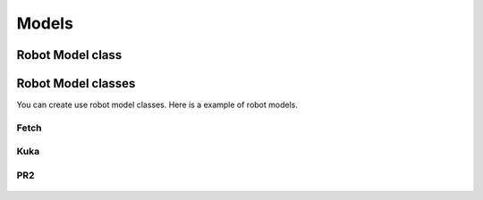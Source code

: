 Models
======


Robot Model class
-----------------

.. module:: skrobot.model

.. autosummary::
   :toctree: generated/
   :nosignatures:

   RobotModel


Robot Model classes
-------------------

.. module:: skrobot.models

You can create use robot model classes. Here is a example of robot models.

Fetch
~~~~~

.. autosummary::
   :toctree: generated/
   :nosignatures:

   fetch.Fetch

.. figure:: ../../image/fetch.png
    :scale: 40%
    :align: center


Kuka
~~~~

.. autosummary::
   :toctree: generated/
   :nosignatures:

   kuka.Kuka

.. figure:: ../../image/kuka.png
    :scale: 40%
    :align: center

PR2
~~~

.. autosummary::
   :toctree: generated/
   :nosignatures:

   pr2.PR2

.. figure:: ../../image/pr2.png
    :scale: 40%
    :align: center
